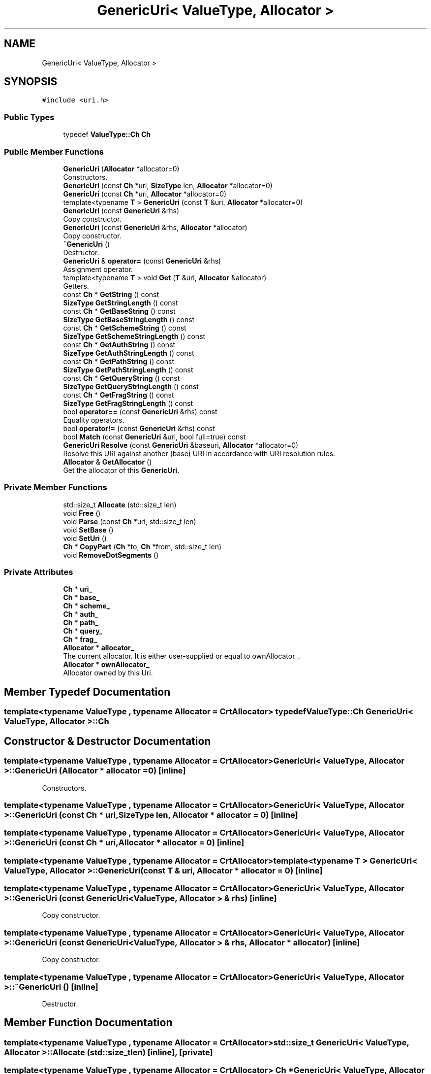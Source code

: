 .TH "GenericUri< ValueType, Allocator >" 3 "Fri Jan 21 2022" "Neon Jumper" \" -*- nroff -*-
.ad l
.nh
.SH NAME
GenericUri< ValueType, Allocator >
.SH SYNOPSIS
.br
.PP
.PP
\fC#include <uri\&.h>\fP
.SS "Public Types"

.in +1c
.ti -1c
.RI "typedef \fBValueType::Ch\fP \fBCh\fP"
.br
.in -1c
.SS "Public Member Functions"

.in +1c
.ti -1c
.RI "\fBGenericUri\fP (\fBAllocator\fP *allocator=0)"
.br
.RI "Constructors\&. "
.ti -1c
.RI "\fBGenericUri\fP (const \fBCh\fP *uri, \fBSizeType\fP len, \fBAllocator\fP *allocator=0)"
.br
.ti -1c
.RI "\fBGenericUri\fP (const \fBCh\fP *uri, \fBAllocator\fP *allocator=0)"
.br
.ti -1c
.RI "template<typename \fBT\fP > \fBGenericUri\fP (const \fBT\fP &uri, \fBAllocator\fP *allocator=0)"
.br
.ti -1c
.RI "\fBGenericUri\fP (const \fBGenericUri\fP &rhs)"
.br
.RI "Copy constructor\&. "
.ti -1c
.RI "\fBGenericUri\fP (const \fBGenericUri\fP &rhs, \fBAllocator\fP *allocator)"
.br
.RI "Copy constructor\&. "
.ti -1c
.RI "\fB~GenericUri\fP ()"
.br
.RI "Destructor\&. "
.ti -1c
.RI "\fBGenericUri\fP & \fBoperator=\fP (const \fBGenericUri\fP &rhs)"
.br
.RI "Assignment operator\&. "
.ti -1c
.RI "template<typename \fBT\fP > void \fBGet\fP (\fBT\fP &uri, \fBAllocator\fP &allocator)"
.br
.RI "Getters\&. "
.ti -1c
.RI "const \fBCh\fP * \fBGetString\fP () const"
.br
.ti -1c
.RI "\fBSizeType\fP \fBGetStringLength\fP () const"
.br
.ti -1c
.RI "const \fBCh\fP * \fBGetBaseString\fP () const"
.br
.ti -1c
.RI "\fBSizeType\fP \fBGetBaseStringLength\fP () const"
.br
.ti -1c
.RI "const \fBCh\fP * \fBGetSchemeString\fP () const"
.br
.ti -1c
.RI "\fBSizeType\fP \fBGetSchemeStringLength\fP () const"
.br
.ti -1c
.RI "const \fBCh\fP * \fBGetAuthString\fP () const"
.br
.ti -1c
.RI "\fBSizeType\fP \fBGetAuthStringLength\fP () const"
.br
.ti -1c
.RI "const \fBCh\fP * \fBGetPathString\fP () const"
.br
.ti -1c
.RI "\fBSizeType\fP \fBGetPathStringLength\fP () const"
.br
.ti -1c
.RI "const \fBCh\fP * \fBGetQueryString\fP () const"
.br
.ti -1c
.RI "\fBSizeType\fP \fBGetQueryStringLength\fP () const"
.br
.ti -1c
.RI "const \fBCh\fP * \fBGetFragString\fP () const"
.br
.ti -1c
.RI "\fBSizeType\fP \fBGetFragStringLength\fP () const"
.br
.ti -1c
.RI "bool \fBoperator==\fP (const \fBGenericUri\fP &rhs) const"
.br
.RI "Equality operators\&. "
.ti -1c
.RI "bool \fBoperator!=\fP (const \fBGenericUri\fP &rhs) const"
.br
.ti -1c
.RI "bool \fBMatch\fP (const \fBGenericUri\fP &uri, bool full=true) const"
.br
.ti -1c
.RI "\fBGenericUri\fP \fBResolve\fP (const \fBGenericUri\fP &baseuri, \fBAllocator\fP *allocator=0)"
.br
.RI "Resolve this URI against another (base) URI in accordance with URI resolution rules\&. "
.ti -1c
.RI "\fBAllocator\fP & \fBGetAllocator\fP ()"
.br
.RI "Get the allocator of this \fBGenericUri\fP\&. "
.in -1c
.SS "Private Member Functions"

.in +1c
.ti -1c
.RI "std::size_t \fBAllocate\fP (std::size_t len)"
.br
.ti -1c
.RI "void \fBFree\fP ()"
.br
.ti -1c
.RI "void \fBParse\fP (const \fBCh\fP *uri, std::size_t len)"
.br
.ti -1c
.RI "void \fBSetBase\fP ()"
.br
.ti -1c
.RI "void \fBSetUri\fP ()"
.br
.ti -1c
.RI "\fBCh\fP * \fBCopyPart\fP (\fBCh\fP *to, \fBCh\fP *from, std::size_t len)"
.br
.ti -1c
.RI "void \fBRemoveDotSegments\fP ()"
.br
.in -1c
.SS "Private Attributes"

.in +1c
.ti -1c
.RI "\fBCh\fP * \fBuri_\fP"
.br
.ti -1c
.RI "\fBCh\fP * \fBbase_\fP"
.br
.ti -1c
.RI "\fBCh\fP * \fBscheme_\fP"
.br
.ti -1c
.RI "\fBCh\fP * \fBauth_\fP"
.br
.ti -1c
.RI "\fBCh\fP * \fBpath_\fP"
.br
.ti -1c
.RI "\fBCh\fP * \fBquery_\fP"
.br
.ti -1c
.RI "\fBCh\fP * \fBfrag_\fP"
.br
.ti -1c
.RI "\fBAllocator\fP * \fBallocator_\fP"
.br
.RI "The current allocator\&. It is either user-supplied or equal to ownAllocator_\&. "
.ti -1c
.RI "\fBAllocator\fP * \fBownAllocator_\fP"
.br
.RI "Allocator owned by this Uri\&. "
.in -1c
.SH "Member Typedef Documentation"
.PP 
.SS "template<typename \fBValueType\fP , typename \fBAllocator\fP  = CrtAllocator> typedef \fBValueType::Ch\fP \fBGenericUri\fP< \fBValueType\fP, \fBAllocator\fP >::Ch"

.SH "Constructor & Destructor Documentation"
.PP 
.SS "template<typename \fBValueType\fP , typename \fBAllocator\fP  = CrtAllocator> \fBGenericUri\fP< \fBValueType\fP, \fBAllocator\fP >\fB::GenericUri\fP (\fBAllocator\fP * allocator = \fC0\fP)\fC [inline]\fP"

.PP
Constructors\&. 
.SS "template<typename \fBValueType\fP , typename \fBAllocator\fP  = CrtAllocator> \fBGenericUri\fP< \fBValueType\fP, \fBAllocator\fP >\fB::GenericUri\fP (const \fBCh\fP * uri, \fBSizeType\fP len, \fBAllocator\fP * allocator = \fC0\fP)\fC [inline]\fP"

.SS "template<typename \fBValueType\fP , typename \fBAllocator\fP  = CrtAllocator> \fBGenericUri\fP< \fBValueType\fP, \fBAllocator\fP >\fB::GenericUri\fP (const \fBCh\fP * uri, \fBAllocator\fP * allocator = \fC0\fP)\fC [inline]\fP"

.SS "template<typename \fBValueType\fP , typename \fBAllocator\fP  = CrtAllocator> template<typename \fBT\fP > \fBGenericUri\fP< \fBValueType\fP, \fBAllocator\fP >\fB::GenericUri\fP (const \fBT\fP & uri, \fBAllocator\fP * allocator = \fC0\fP)\fC [inline]\fP"

.SS "template<typename \fBValueType\fP , typename \fBAllocator\fP  = CrtAllocator> \fBGenericUri\fP< \fBValueType\fP, \fBAllocator\fP >\fB::GenericUri\fP (const \fBGenericUri\fP< \fBValueType\fP, \fBAllocator\fP > & rhs)\fC [inline]\fP"

.PP
Copy constructor\&. 
.SS "template<typename \fBValueType\fP , typename \fBAllocator\fP  = CrtAllocator> \fBGenericUri\fP< \fBValueType\fP, \fBAllocator\fP >\fB::GenericUri\fP (const \fBGenericUri\fP< \fBValueType\fP, \fBAllocator\fP > & rhs, \fBAllocator\fP * allocator)\fC [inline]\fP"

.PP
Copy constructor\&. 
.SS "template<typename \fBValueType\fP , typename \fBAllocator\fP  = CrtAllocator> \fBGenericUri\fP< \fBValueType\fP, \fBAllocator\fP >::~\fBGenericUri\fP ()\fC [inline]\fP"

.PP
Destructor\&. 
.SH "Member Function Documentation"
.PP 
.SS "template<typename \fBValueType\fP , typename \fBAllocator\fP  = CrtAllocator> std::size_t \fBGenericUri\fP< \fBValueType\fP, \fBAllocator\fP >::Allocate (std::size_t len)\fC [inline]\fP, \fC [private]\fP"

.SS "template<typename \fBValueType\fP , typename \fBAllocator\fP  = CrtAllocator> \fBCh\fP * \fBGenericUri\fP< \fBValueType\fP, \fBAllocator\fP >::CopyPart (\fBCh\fP * to, \fBCh\fP * from, std::size_t len)\fC [inline]\fP, \fC [private]\fP"

.SS "template<typename \fBValueType\fP , typename \fBAllocator\fP  = CrtAllocator> void \fBGenericUri\fP< \fBValueType\fP, \fBAllocator\fP >::Free ()\fC [inline]\fP, \fC [private]\fP"

.SS "template<typename \fBValueType\fP , typename \fBAllocator\fP  = CrtAllocator> template<typename \fBT\fP > void \fBGenericUri\fP< \fBValueType\fP, \fBAllocator\fP >::Get (\fBT\fP & uri, \fBAllocator\fP & allocator)\fC [inline]\fP"

.PP
Getters\&. 
.SS "template<typename \fBValueType\fP , typename \fBAllocator\fP  = CrtAllocator> \fBAllocator\fP & \fBGenericUri\fP< \fBValueType\fP, \fBAllocator\fP >::GetAllocator ()\fC [inline]\fP"

.PP
Get the allocator of this \fBGenericUri\fP\&. 
.SS "template<typename \fBValueType\fP , typename \fBAllocator\fP  = CrtAllocator> const \fBCh\fP * \fBGenericUri\fP< \fBValueType\fP, \fBAllocator\fP >::GetAuthString () const\fC [inline]\fP"

.SS "template<typename \fBValueType\fP , typename \fBAllocator\fP  = CrtAllocator> \fBSizeType\fP \fBGenericUri\fP< \fBValueType\fP, \fBAllocator\fP >::GetAuthStringLength () const\fC [inline]\fP"

.SS "template<typename \fBValueType\fP , typename \fBAllocator\fP  = CrtAllocator> const \fBCh\fP * \fBGenericUri\fP< \fBValueType\fP, \fBAllocator\fP >::GetBaseString () const\fC [inline]\fP"

.SS "template<typename \fBValueType\fP , typename \fBAllocator\fP  = CrtAllocator> \fBSizeType\fP \fBGenericUri\fP< \fBValueType\fP, \fBAllocator\fP >::GetBaseStringLength () const\fC [inline]\fP"

.SS "template<typename \fBValueType\fP , typename \fBAllocator\fP  = CrtAllocator> const \fBCh\fP * \fBGenericUri\fP< \fBValueType\fP, \fBAllocator\fP >::GetFragString () const\fC [inline]\fP"

.SS "template<typename \fBValueType\fP , typename \fBAllocator\fP  = CrtAllocator> \fBSizeType\fP \fBGenericUri\fP< \fBValueType\fP, \fBAllocator\fP >::GetFragStringLength () const\fC [inline]\fP"

.SS "template<typename \fBValueType\fP , typename \fBAllocator\fP  = CrtAllocator> const \fBCh\fP * \fBGenericUri\fP< \fBValueType\fP, \fBAllocator\fP >::GetPathString () const\fC [inline]\fP"

.SS "template<typename \fBValueType\fP , typename \fBAllocator\fP  = CrtAllocator> \fBSizeType\fP \fBGenericUri\fP< \fBValueType\fP, \fBAllocator\fP >::GetPathStringLength () const\fC [inline]\fP"

.SS "template<typename \fBValueType\fP , typename \fBAllocator\fP  = CrtAllocator> const \fBCh\fP * \fBGenericUri\fP< \fBValueType\fP, \fBAllocator\fP >::GetQueryString () const\fC [inline]\fP"

.SS "template<typename \fBValueType\fP , typename \fBAllocator\fP  = CrtAllocator> \fBSizeType\fP \fBGenericUri\fP< \fBValueType\fP, \fBAllocator\fP >::GetQueryStringLength () const\fC [inline]\fP"

.SS "template<typename \fBValueType\fP , typename \fBAllocator\fP  = CrtAllocator> const \fBCh\fP * \fBGenericUri\fP< \fBValueType\fP, \fBAllocator\fP >::GetSchemeString () const\fC [inline]\fP"

.SS "template<typename \fBValueType\fP , typename \fBAllocator\fP  = CrtAllocator> \fBSizeType\fP \fBGenericUri\fP< \fBValueType\fP, \fBAllocator\fP >::GetSchemeStringLength () const\fC [inline]\fP"

.SS "template<typename \fBValueType\fP , typename \fBAllocator\fP  = CrtAllocator> const \fBCh\fP * \fBGenericUri\fP< \fBValueType\fP, \fBAllocator\fP >::GetString () const\fC [inline]\fP"

.SS "template<typename \fBValueType\fP , typename \fBAllocator\fP  = CrtAllocator> \fBSizeType\fP \fBGenericUri\fP< \fBValueType\fP, \fBAllocator\fP >::GetStringLength () const\fC [inline]\fP"

.SS "template<typename \fBValueType\fP , typename \fBAllocator\fP  = CrtAllocator> bool \fBGenericUri\fP< \fBValueType\fP, \fBAllocator\fP >::Match (const \fBGenericUri\fP< \fBValueType\fP, \fBAllocator\fP > & uri, bool full = \fCtrue\fP) const\fC [inline]\fP"

.SS "template<typename \fBValueType\fP , typename \fBAllocator\fP  = CrtAllocator> bool \fBGenericUri\fP< \fBValueType\fP, \fBAllocator\fP >::operator!= (const \fBGenericUri\fP< \fBValueType\fP, \fBAllocator\fP > & rhs) const\fC [inline]\fP"

.SS "template<typename \fBValueType\fP , typename \fBAllocator\fP  = CrtAllocator> \fBGenericUri\fP & \fBGenericUri\fP< \fBValueType\fP, \fBAllocator\fP >::operator= (const \fBGenericUri\fP< \fBValueType\fP, \fBAllocator\fP > & rhs)\fC [inline]\fP"

.PP
Assignment operator\&. 
.SS "template<typename \fBValueType\fP , typename \fBAllocator\fP  = CrtAllocator> bool \fBGenericUri\fP< \fBValueType\fP, \fBAllocator\fP >::operator== (const \fBGenericUri\fP< \fBValueType\fP, \fBAllocator\fP > & rhs) const\fC [inline]\fP"

.PP
Equality operators\&. 
.SS "template<typename \fBValueType\fP , typename \fBAllocator\fP  = CrtAllocator> void \fBGenericUri\fP< \fBValueType\fP, \fBAllocator\fP >::Parse (const \fBCh\fP * uri, std::size_t len)\fC [inline]\fP, \fC [private]\fP"

.SS "template<typename \fBValueType\fP , typename \fBAllocator\fP  = CrtAllocator> void \fBGenericUri\fP< \fBValueType\fP, \fBAllocator\fP >::RemoveDotSegments ()\fC [inline]\fP, \fC [private]\fP"

.SS "template<typename \fBValueType\fP , typename \fBAllocator\fP  = CrtAllocator> \fBGenericUri\fP \fBGenericUri\fP< \fBValueType\fP, \fBAllocator\fP >::Resolve (const \fBGenericUri\fP< \fBValueType\fP, \fBAllocator\fP > & baseuri, \fBAllocator\fP * allocator = \fC0\fP)\fC [inline]\fP"

.PP
Resolve this URI against another (base) URI in accordance with URI resolution rules\&. 
.SS "template<typename \fBValueType\fP , typename \fBAllocator\fP  = CrtAllocator> void \fBGenericUri\fP< \fBValueType\fP, \fBAllocator\fP >::SetBase ()\fC [inline]\fP, \fC [private]\fP"

.SS "template<typename \fBValueType\fP , typename \fBAllocator\fP  = CrtAllocator> void \fBGenericUri\fP< \fBValueType\fP, \fBAllocator\fP >::SetUri ()\fC [inline]\fP, \fC [private]\fP"

.SH "Member Data Documentation"
.PP 
.SS "template<typename \fBValueType\fP , typename \fBAllocator\fP  = CrtAllocator> \fBAllocator\fP* \fBGenericUri\fP< \fBValueType\fP, \fBAllocator\fP >::allocator_\fC [private]\fP"

.PP
The current allocator\&. It is either user-supplied or equal to ownAllocator_\&. 
.SS "template<typename \fBValueType\fP , typename \fBAllocator\fP  = CrtAllocator> \fBCh\fP* \fBGenericUri\fP< \fBValueType\fP, \fBAllocator\fP >::auth_\fC [private]\fP"

.SS "template<typename \fBValueType\fP , typename \fBAllocator\fP  = CrtAllocator> \fBCh\fP* \fBGenericUri\fP< \fBValueType\fP, \fBAllocator\fP >::base_\fC [private]\fP"

.SS "template<typename \fBValueType\fP , typename \fBAllocator\fP  = CrtAllocator> \fBCh\fP* \fBGenericUri\fP< \fBValueType\fP, \fBAllocator\fP >::frag_\fC [private]\fP"

.SS "template<typename \fBValueType\fP , typename \fBAllocator\fP  = CrtAllocator> \fBAllocator\fP* \fBGenericUri\fP< \fBValueType\fP, \fBAllocator\fP >::ownAllocator_\fC [private]\fP"

.PP
Allocator owned by this Uri\&. 
.SS "template<typename \fBValueType\fP , typename \fBAllocator\fP  = CrtAllocator> \fBCh\fP* \fBGenericUri\fP< \fBValueType\fP, \fBAllocator\fP >::path_\fC [private]\fP"

.SS "template<typename \fBValueType\fP , typename \fBAllocator\fP  = CrtAllocator> \fBCh\fP* \fBGenericUri\fP< \fBValueType\fP, \fBAllocator\fP >::query_\fC [private]\fP"

.SS "template<typename \fBValueType\fP , typename \fBAllocator\fP  = CrtAllocator> \fBCh\fP* \fBGenericUri\fP< \fBValueType\fP, \fBAllocator\fP >::scheme_\fC [private]\fP"

.SS "template<typename \fBValueType\fP , typename \fBAllocator\fP  = CrtAllocator> \fBCh\fP* \fBGenericUri\fP< \fBValueType\fP, \fBAllocator\fP >::uri_\fC [private]\fP"


.SH "Author"
.PP 
Generated automatically by Doxygen for Neon Jumper from the source code\&.
